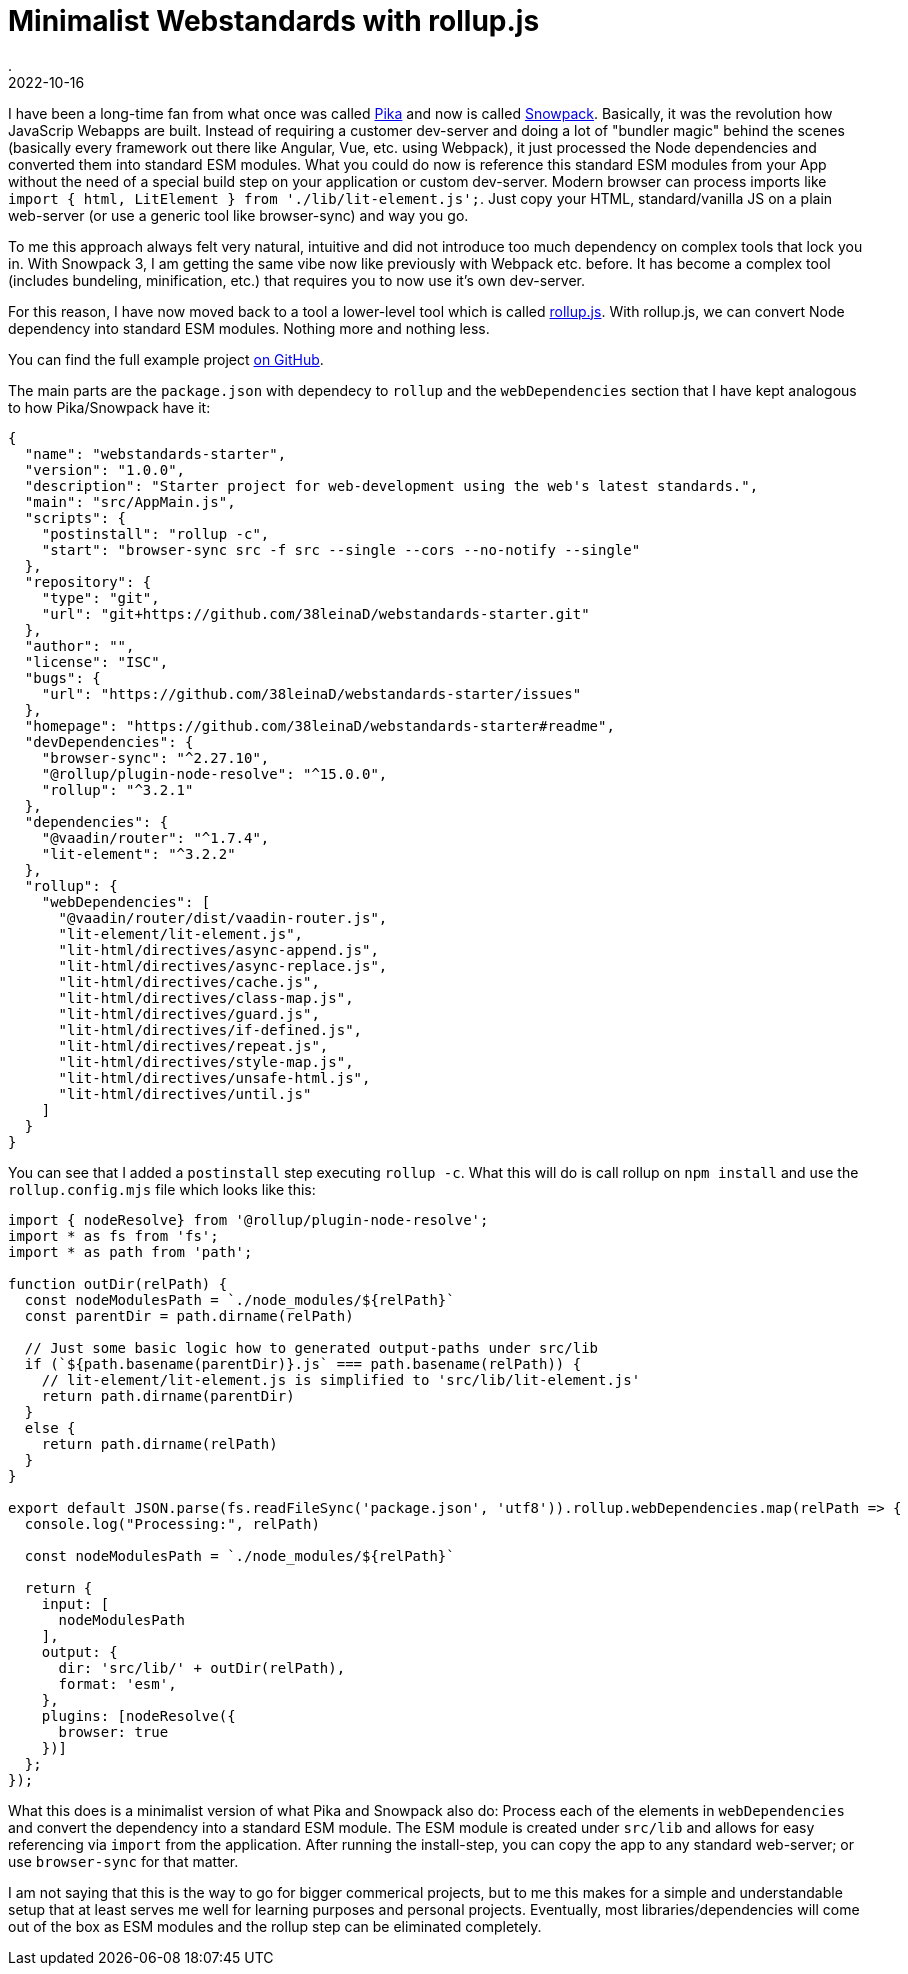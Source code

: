 = Minimalist Webstandards with rollup.js
.
2022-10-16
:jbake-type: post
:jbake-tags: javascript, webcomponents
:jbake-status: published

I have been a long-time fan from what once was called link:https://www.pikapkg.com/blog/pika-web-a-future-without-webpack/[Pika] and now is called link:https://www.snowpack.dev/[Snowpack].
Basically, it was the revolution how JavaScrip Webapps are built. Instead of requiring a customer dev-server and doing a lot of "bundler magic" behind the scenes (basically every framework out there like Angular, Vue, etc. using Webpack), it just processed the Node dependencies and converted them into standard ESM modules. What you could do now is reference this standard ESM modules from your App without the need of a special build step on your application or custom dev-server. Modern browser can process imports like `import { html, LitElement } from './lib/lit-element.js';`. Just copy your HTML, standard/vanilla JS on a plain web-server (or use a generic tool like browser-sync) and way you go.

To me this approach always felt very natural, intuitive and did not introduce too much dependency on complex tools that lock you in.
With Snowpack 3, I am getting the same vibe now like previously with Webpack etc. before. It has become a complex tool (includes bundeling, minification, etc.) that requires you to now use it's own dev-server.

For this reason, I have now moved back to a tool a lower-level tool which is called link:https://rollupjs.org/guide/en/[rollup.js]. With rollup.js, we can convert Node dependency into standard ESM modules. Nothing more and nothing less.

You can find the full example project link:https://github.com/38leinaD/webstandards-starter[on GitHub].

The main parts are the `package.json` with dependecy to `rollup` and the `webDependencies` section that I have kept analogous to how Pika/Snowpack have it:

[source, javascript]
----
{
  "name": "webstandards-starter",
  "version": "1.0.0",
  "description": "Starter project for web-development using the web's latest standards.",
  "main": "src/AppMain.js",
  "scripts": {
    "postinstall": "rollup -c",
    "start": "browser-sync src -f src --single --cors --no-notify --single"
  },
  "repository": {
    "type": "git",
    "url": "git+https://github.com/38leinaD/webstandards-starter.git"
  },
  "author": "",
  "license": "ISC",
  "bugs": {
    "url": "https://github.com/38leinaD/webstandards-starter/issues"
  },
  "homepage": "https://github.com/38leinaD/webstandards-starter#readme",
  "devDependencies": {
    "browser-sync": "^2.27.10",
    "@rollup/plugin-node-resolve": "^15.0.0",
    "rollup": "^3.2.1"
  },
  "dependencies": {
    "@vaadin/router": "^1.7.4",
    "lit-element": "^3.2.2"
  },
  "rollup": {
    "webDependencies": [
      "@vaadin/router/dist/vaadin-router.js",
      "lit-element/lit-element.js",
      "lit-html/directives/async-append.js",
      "lit-html/directives/async-replace.js",
      "lit-html/directives/cache.js",
      "lit-html/directives/class-map.js",
      "lit-html/directives/guard.js",
      "lit-html/directives/if-defined.js",
      "lit-html/directives/repeat.js",
      "lit-html/directives/style-map.js",
      "lit-html/directives/unsafe-html.js",
      "lit-html/directives/until.js"
    ]
  }
}
----

You can see that I added a `postinstall` step executing `rollup -c`. What this will do is call rollup on `npm install` and use the `rollup.config.mjs` file which looks like this:

[source, javascript]
----
import { nodeResolve} from '@rollup/plugin-node-resolve';
import * as fs from 'fs';
import * as path from 'path';

function outDir(relPath) {
  const nodeModulesPath = `./node_modules/${relPath}`
  const parentDir = path.dirname(relPath)

  // Just some basic logic how to generated output-paths under src/lib
  if (`${path.basename(parentDir)}.js` === path.basename(relPath)) {
    // lit-element/lit-element.js is simplified to 'src/lib/lit-element.js'
    return path.dirname(parentDir)
  }
  else {
    return path.dirname(relPath)
  }
}

export default JSON.parse(fs.readFileSync('package.json', 'utf8')).rollup.webDependencies.map(relPath => {
  console.log("Processing:", relPath)

  const nodeModulesPath = `./node_modules/${relPath}`

  return {
    input: [
      nodeModulesPath
    ],
    output: {
      dir: 'src/lib/' + outDir(relPath),
      format: 'esm',
    },
    plugins: [nodeResolve({
      browser: true
    })]
  };  
});
----

What this does is a minimalist version of what Pika and Snowpack also do: Process each of the elements in `webDependencies` and convert the dependency into a standard ESM module. The ESM module is created under `src/lib` and allows for easy referencing via `import` from the application. After running the install-step, you can copy the app to any standard web-server; or use `browser-sync` for that matter.

I am not saying that this is the way to go for bigger commerical projects, but to me this makes for a simple and understandable setup that at least serves me well for learning purposes and personal projects. Eventually, most libraries/dependencies will come out of the box as ESM modules and the rollup step can be eliminated completely.